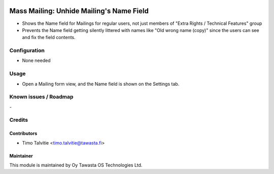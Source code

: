 .. image:: https://img.shields.io/badge/licence-AGPL--3-blue.svg
   :target: http://www.gnu.org/licenses/agpl-3.0-standalone.html
   :alt: License: AGPL-3

=========================================
Mass Mailing: Unhide Mailing's Name Field
=========================================

* Shows the Name field for Mailings for regular users, not just members 
  of "Extra Rights / Technical Features" group
* Prevents the Name field getting silently littered with names like 
  "Old wrong name (copy)" since the users can see and fix the field contents.

Configuration
=============
* None needed

Usage
=====
* Open a Mailing form view, and the Name field is shown on the Settings tab.

Known issues / Roadmap
======================
\-

Credits
=======

Contributors
------------

* Timo Talvitie <timo.talvitie@tawasta.fi>

Maintainer
----------

.. image:: https://tawasta.fi/templates/tawastrap/images/logo.png
   :alt: Oy Tawasta OS Technologies Ltd.
   :target: https://tawasta.fi/

This module is maintained by Oy Tawasta OS Technologies Ltd.
